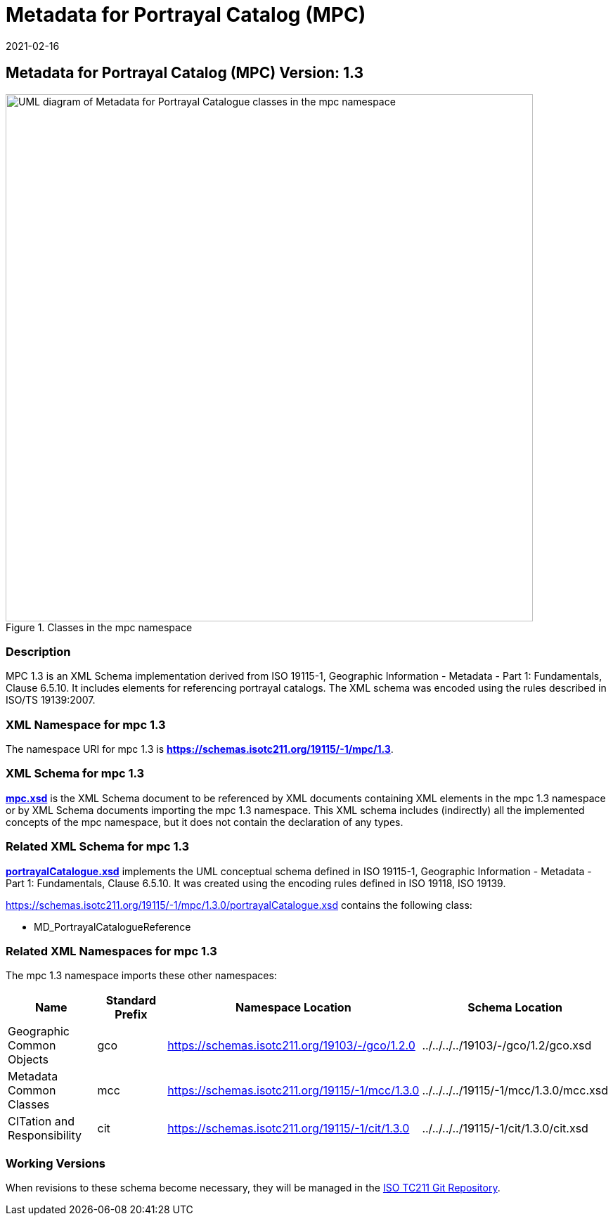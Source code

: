 ﻿= Metadata for Portrayal Catalog (MPC)
:edition: 1.3
:revdate: 2021-02-16

== Metadata for Portrayal Catalog (MPC) Version: 1.3

.Classes in the mpc namespace
image::./PortrayalCatClass.png[UML diagram of Metadata for Portrayal Catalogue classes in the mpc namespace,750]

=== Description

MPC 1.3 is an XML Schema implementation derived from ISO 19115-1, Geographic
Information - Metadata - Part 1: Fundamentals, Clause 6.5.10. It includes elements
for referencing portrayal catalogs. The XML schema was encoded using the rules
described in ISO/TS 19139:2007.

=== XML Namespace for mpc 1.3

The namespace URI for mpc 1.3 is *https://schemas.isotc211.org/19115/-1/mpc/1.3*.

=== XML Schema for mpc 1.3

*link:../../../../19115/-1/mpc/1.3.0/mpc.xsd[mpc.xsd]* is the XML Schema document to
be referenced by XML documents containing XML elements in the mpc 1.3 namespace or by
XML Schema documents importing the mpc 1.3 namespace. This XML schema includes
(indirectly) all the implemented concepts of the mpc namespace, but it does not
contain the declaration of any types.

=== Related XML Schema for mpc 1.3

*link:../../../../19115/-1/mpc/1.3.0/portrayalCatalogue.xsd[portrayalCatalogue.xsd]*
implements the UML conceptual schema defined in ISO 19115-1, Geographic Information -
Metadata - Part 1: Fundamentals, Clause 6.5.10. It was created using the encoding
rules defined in ISO 19118, ISO 19139.

https://schemas.isotc211.org/19115/-1/mpc/1.3.0/portrayalCatalogue.xsd contains the following class:

* MD_PortrayalCatalogueReference

=== Related XML Namespaces for mpc 1.3

The mpc 1.3 namespace imports these other namespaces:

[%unnumbered]
[options=header,cols=4]
|===
| Name | Standard Prefix | Namespace Location | Schema Location

| Geographic Common Objects | gco |
https://schemas.isotc211.org/19103/-/gco/1.2.0 | ../../../../19103/-/gco/1.2/gco.xsd
| Metadata Common Classes | mcc |
https://schemas.isotc211.org/19115/-1/mcc/1.3.0 | ../../../../19115/-1/mcc/1.3.0/mcc.xsd
| CITation and Responsibility | cit |
https://schemas.isotc211.org/19115/-1/cit/1.3.0 | ../../../../19115/-1/cit/1.3.0/cit.xsd
|===

=== Working Versions

When revisions to these schema become necessary, they will be managed in the
https://github.com/ISO-TC211/XML[ISO TC211 Git Repository].
